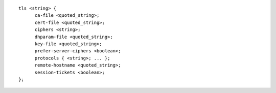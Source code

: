 .. Copyright (C) Internet Systems Consortium, Inc. ("ISC")
..
.. SPDX-License-Identifier: MPL-2.0
..
.. This Source Code Form is subject to the terms of the Mozilla Public
.. License, v. 2.0.  If a copy of the MPL was not distributed with this
.. file, you can obtain one at https://mozilla.org/MPL/2.0/.
..
.. See the COPYRIGHT file distributed with this work for additional
.. information regarding copyright ownership.

::

  tls <string> {
  	ca-file <quoted_string>;
  	cert-file <quoted_string>;
  	ciphers <string>;
  	dhparam-file <quoted_string>;
  	key-file <quoted_string>;
  	prefer-server-ciphers <boolean>;
  	protocols { <string>; ... };
  	remote-hostname <quoted_string>;
  	session-tickets <boolean>;
  };
